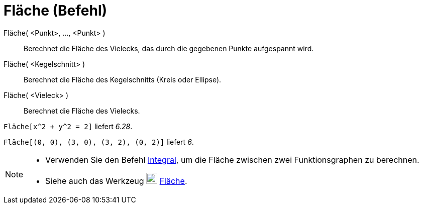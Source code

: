 = Fläche (Befehl)
:page-en: commands/Area
ifdef::env-github[:imagesdir: /de/modules/ROOT/assets/images]

Fläche( <Punkt>, ..., <Punkt> )::
  Berechnet die Fläche des Vielecks, das durch die gegebenen Punkte aufgespannt wird.
Fläche( <Kegelschnitt> )::
  Berechnet die Fläche des Kegelschnitts (Kreis oder Ellipse).
Fläche( <Vieleck> )::
  Berechnet die Fläche des Vielecks.

[EXAMPLE]
====

`++Fläche[x^2 + y^2 = 2]++` liefert _6.28_.

====

[EXAMPLE]
====

`++Fläche[(0, 0), (3, 0), (3, 2), (0, 2)]++` liefert _6_.

====

[NOTE]
====

* Verwenden Sie den Befehl xref:/commands/Integral.adoc[Integral], um die Fläche zwischen zwei Funktionsgraphen zu
berechnen.
* Siehe auch das Werkzeug image:22px-Mode_area.svg.png[Mode area.svg,width=22,height=22]
xref:/tools/Fläche.adoc[Fläche].

====
